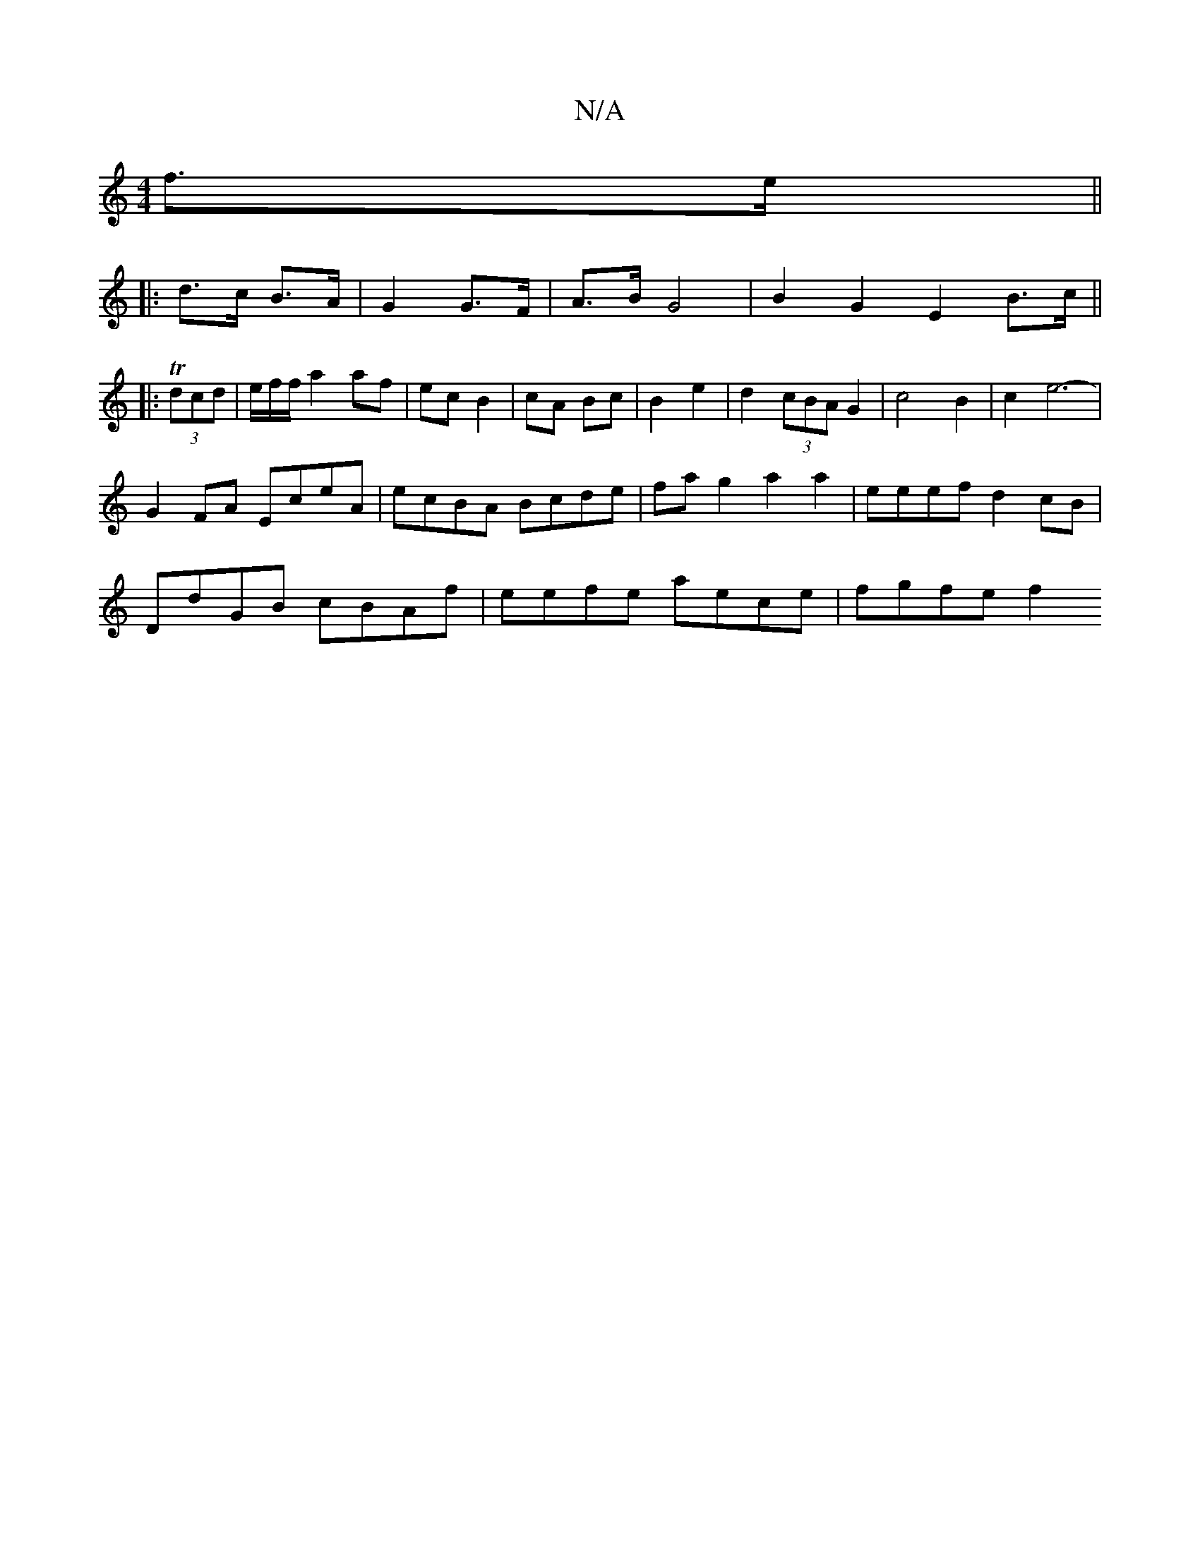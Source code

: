X:1
T:N/A
M:4/4
R:N/A
K:Cmajor
f>e ||
|: d>c B>A | G2 G>F | A>B G4 | B2G2E2 B>c||
|:T(3dcd | e/2f/2f/ a2 af| ec B2 | cA Bc|B2 e2 | d2 (3cBA G2 | c4 B2 | c2 e6-|
G2FA EceA|ecBA Bcde|fag2 a2a2|eeef d2 cB|
DdGB cBAf|eefe aece|fgfe f2 